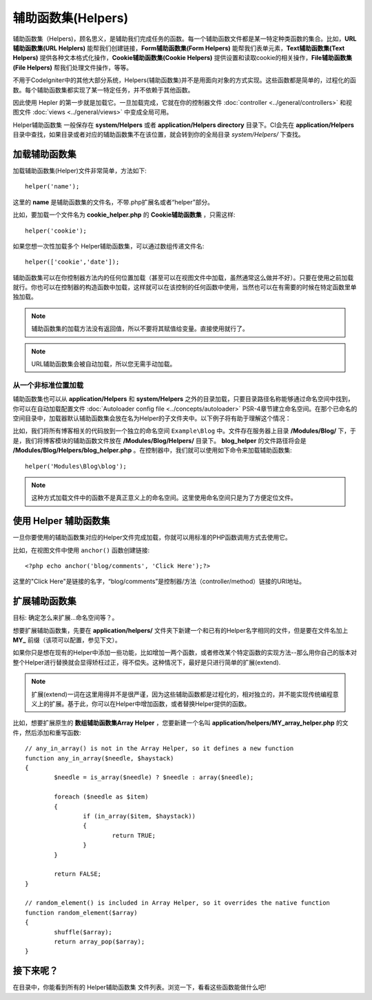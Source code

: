 ################
辅助函数集(Helpers)
################

辅助函数集（Helpers)，顾名思义，是辅助我们完成任务的函数。每一个辅助函数文件都是某一特定种类函数的集合。比如，**URL辅助函数集(URL Helplers)** 能帮我们创建链接，**Form辅助函数集(Form Helpers)** 能帮我们表单元素，**Text辅助函数集(Text Helpers)** 提供各种文本格式化操作，**Cookie辅助函数集(Cookie Helpers)** 提供设置和读取cookie的相关操作，**File辅助函数集(File Helpers)** 帮我们处理文件操作，等等。

不用于CodeIgniter中的其他大部分系统，Helpers(辅助函数集)并不是用面向对象的方式实现。这些函数都是简单的，过程化的函数。每个辅助函数集都实现了某一特定任务，并不依赖于其他函数。

因此使用 Hepler 的第一步就是加载它。一旦加载完成，它就在你的控制器文件 :doc:`controller <../general/controllers>` 和视图文件 :doc:`views <../general/views>` 中变成全局可用。

Helper辅助函数集 一般保存在 **system/Helpers** 或者 **application/Helpers directory** 目录下。CI会先在 **application/Helpers** 目录中查找，如果目录或者对应的辅助函数集不在该位置，就会转到你的全局目录 *system/Helpers/* 下查找。



加载辅助函数集
================

加载辅助函数集(Helper)文件非常简单，方法如下::

	helper('name');

这里的 **name** 是辅助函数集的文件名，不带.php扩展名或者“helper”部分。



比如，要加载一个文件名为 **cookie_helper.php** 的 **Cookie辅助函数集** ，只需这样::

	helper('cookie');

如果您想一次性加载多个 Helper辅助函数集，可以通过数组传递文件名::

	helper(['cookie','date']);

辅助函数集可以在你控制器方法内的任何位置加载（甚至可以在视图文件中加载，虽然通常这么做并不好）。只要在使用之前加载就行。你也可以在控制器的构造函数中加载，这样就可以在该控制的任何函数中使用，当然也可以在有需要的时候在特定函数里单独加载。

.. note:: 辅助函数集的加载方法没有返回值，所以不要将其赋值给变量。直接使用就行了。

.. note:: URL辅助函数集会被自动加载，所以您无需手动加载。


从一个非标准位置加载
-----------------------------------

辅助函数集也可以从 **application/Helpers** 和 **system/Helpers** 之外的目录加载，只要目录路径名称能够通过命名空间中找到，你可以在自动加载配置文件 :doc:`Autoloader config file <../concepts/autoloader>` PSR-4章节建立命名空间。在那个已命名的空间目录中，加载器默认辅助函数集会放在名为Helper的子文件夹中。以下例子将有助于理解这个情况：

比如，我们将所有博客相关的代码放到一个独立的命名空间 ``Example\Blog`` 中。文件存在服务器上目录 **/Modules/Blog/** 下，于是，我们将博客模块的辅助函数文件放在 **/Modules/Blog/Helpers/** 目录下。 **blog_helper** 的文件路径将会是 **/Modules/Blog/Helpers/blog_helper.php** 。在控制器中，我们就可以使用如下命令来加载辅助函数集::

	helper('Modules\Blog\blog');

.. note:: 这种方式加载文件中的函数不是真正意义上的命名空间。这里使用命名空间只是为了方便定位文件。


使用 Helper 辅助函数集
====================

一旦你要使用的辅助函数集对应的Helper文件完成加载，你就可以用标准的PHP函数调用方式去使用它。

比如，在视图文件中使用 ``anchor()`` 函数创建链接:: 

	<?php echo anchor('blog/comments', 'Click Here');?>

这里的"Click Here"是链接的名字，“blog/comments”是控制器/方法（controller/method）链接的URI地址。

扩展辅助函数集
===================

目标: 确定怎么来扩展...命名空间等？。

想要扩展辅助函数集，先要在 **application/helpers/** 文件夹下新建一个和已有的Helper名字相同的文件，但是要在文件名加上 **MY\_** 前缀（该项可以配置，参见下文）。

如果你只是想在现有的Helper中添加一些功能，比如增加一两个函数，或者修改某个特定函数的实现方法--那么用你自己的版本对整个Helper进行替换就会显得矫枉过正，得不偿失。这种情况下，最好是只进行简单的扩展(extend).

.. note:: 扩展(extend)一词在这里用得并不是很严谨，因为这些辅助函数都是过程化的，相对独立的，并不能实现传统编程意义上的扩展。基于此，你可以在Helper中增加函数，或者替换Helper提供的函数。

比如，想要扩展原生的 **数组辅助函数集Array Helper** ，您要新建一个名叫 **application/helpers/MY_array_helper.php** 的文件，然后添加和重写函数::

	// any_in_array() is not in the Array Helper, so it defines a new function
	function any_in_array($needle, $haystack)
	{
		$needle = is_array($needle) ? $needle : array($needle);

		foreach ($needle as $item)
		{
			if (in_array($item, $haystack))
			{
				return TRUE;
			}
	        }

		return FALSE;
	}

	// random_element() is included in Array Helper, so it overrides the native function
	function random_element($array)
	{
		shuffle($array);
		return array_pop($array);
	}



接下来呢？
=========

在目录中，你能看到所有的 Helper辅助函数集 文件列表。浏览一下，看看这些函数能做什么吧!
